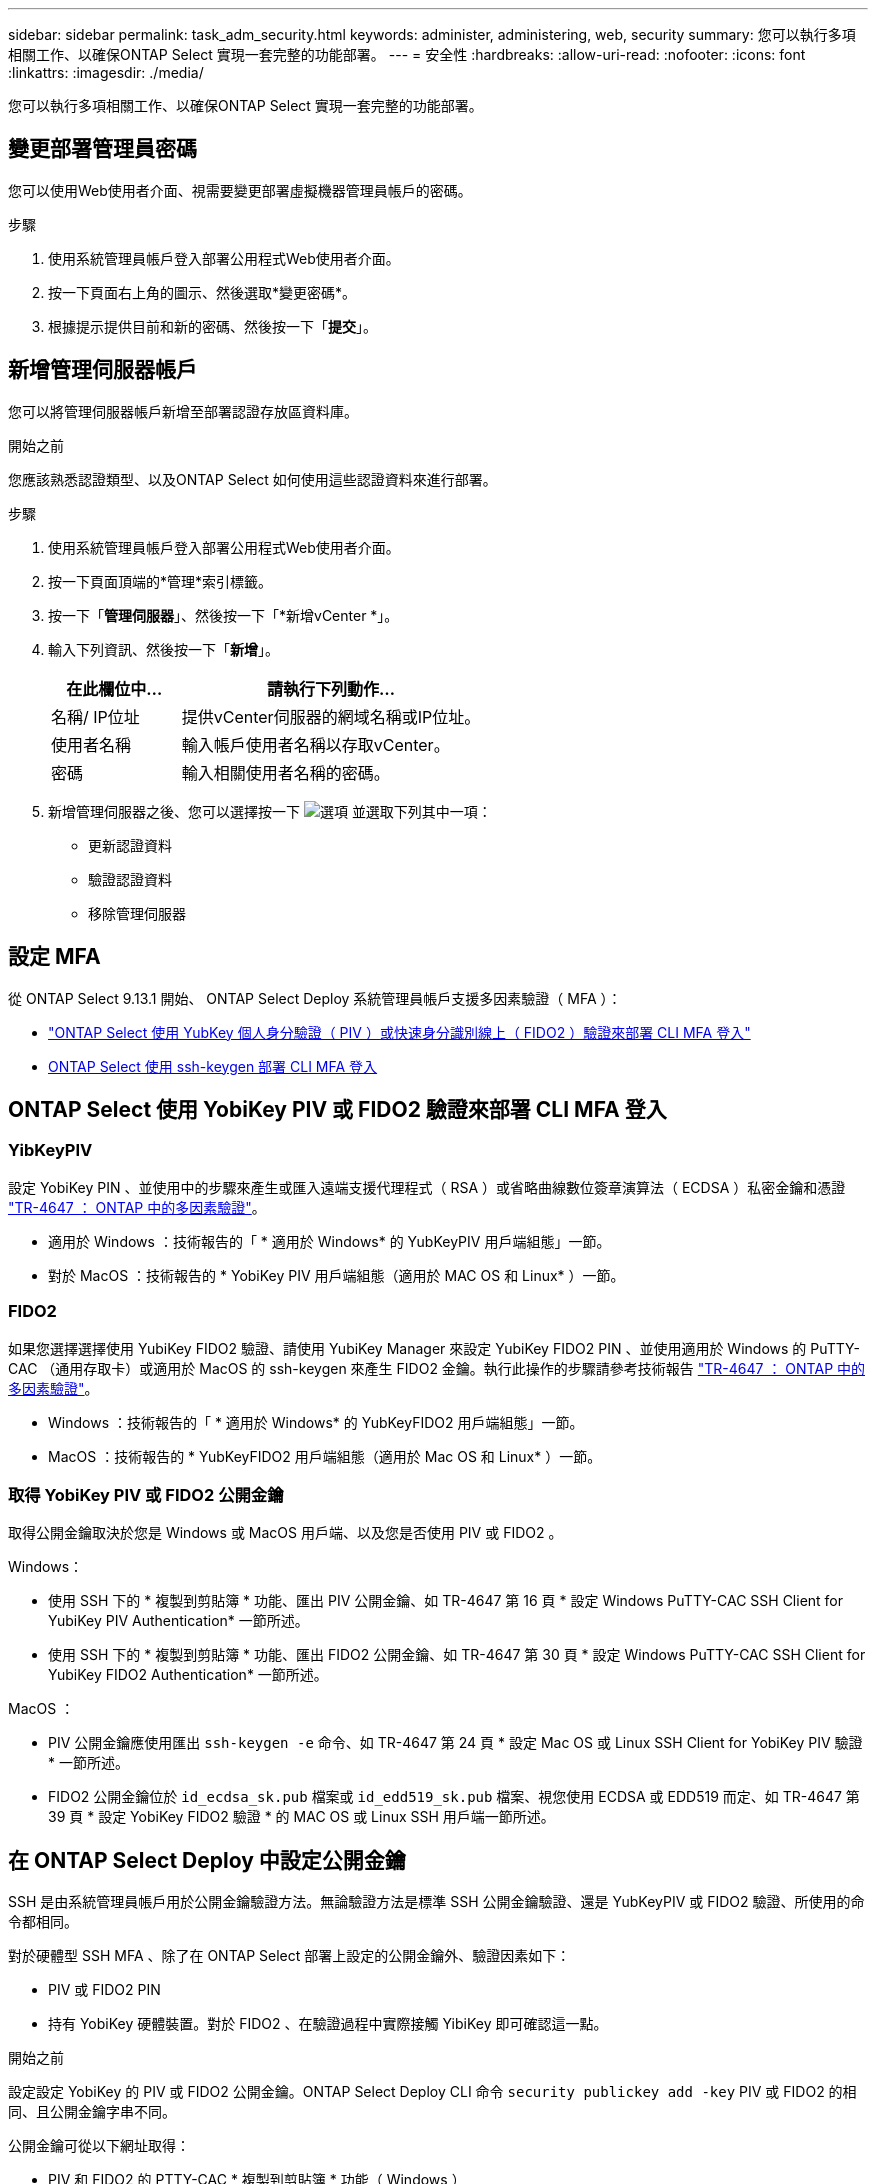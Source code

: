 ---
sidebar: sidebar 
permalink: task_adm_security.html 
keywords: administer, administering, web, security 
summary: 您可以執行多項相關工作、以確保ONTAP Select 實現一套完整的功能部署。 
---
= 安全性
:hardbreaks:
:allow-uri-read: 
:nofooter: 
:icons: font
:linkattrs: 
:imagesdir: ./media/


[role="lead"]
您可以執行多項相關工作、以確保ONTAP Select 實現一套完整的功能部署。



== 變更部署管理員密碼

您可以使用Web使用者介面、視需要變更部署虛擬機器管理員帳戶的密碼。

.步驟
. 使用系統管理員帳戶登入部署公用程式Web使用者介面。
. 按一下頁面右上角的圖示、然後選取*變更密碼*。
. 根據提示提供目前和新的密碼、然後按一下「*提交*」。




== 新增管理伺服器帳戶

您可以將管理伺服器帳戶新增至部署認證存放區資料庫。

.開始之前
您應該熟悉認證類型、以及ONTAP Select 如何使用這些認證資料來進行部署。

.步驟
. 使用系統管理員帳戶登入部署公用程式Web使用者介面。
. 按一下頁面頂端的*管理*索引標籤。
. 按一下「*管理伺服器*」、然後按一下「*新增vCenter *」。
. 輸入下列資訊、然後按一下「*新增*」。
+
[cols="30,70"]
|===
| 在此欄位中… | 請執行下列動作… 


| 名稱/ IP位址 | 提供vCenter伺服器的網域名稱或IP位址。 


| 使用者名稱 | 輸入帳戶使用者名稱以存取vCenter。 


| 密碼 | 輸入相關使用者名稱的密碼。 
|===
. 新增管理伺服器之後、您可以選擇按一下 image:icon_kebab.gif["選項"] 並選取下列其中一項：
+
** 更新認證資料
** 驗證認證資料
** 移除管理伺服器






== 設定 MFA

從 ONTAP Select 9.13.1 開始、 ONTAP Select Deploy 系統管理員帳戶支援多因素驗證（ MFA ）：

* link:task_adm_security.html#ontap-select-deploy-cli-mfa-login-using-yubikey-piv-or-fido2-authentication["ONTAP Select 使用 YubKey 個人身分驗證（ PIV ）或快速身分識別線上（ FIDO2 ）驗證來部署 CLI MFA 登入"]
* <<ONTAP Select 使用 ssh-keygen 部署 CLI MFA 登入>>




== ONTAP Select 使用 YobiKey PIV 或 FIDO2 驗證來部署 CLI MFA 登入



=== YibKeyPIV

設定 YobiKey PIN 、並使用中的步驟來產生或匯入遠端支援代理程式（ RSA ）或省略曲線數位簽章演算法（ ECDSA ）私密金鑰和憑證 link:https://docs.netapp.com/us-en/ontap-technical-reports/security.html#multifactor-authentication["TR-4647 ： ONTAP 中的多因素驗證"^]。

* 適用於 Windows ：技術報告的「 * 適用於 Windows* 的 YubKeyPIV 用戶端組態」一節。
* 對於 MacOS ：技術報告的 * YobiKey PIV 用戶端組態（適用於 MAC OS 和 Linux* ）一節。




=== FIDO2

如果您選擇選擇使用 YubiKey FIDO2 驗證、請使用 YubiKey Manager 來設定 YubiKey FIDO2 PIN 、並使用適用於 Windows 的 PuTTY-CAC （通用存取卡）或適用於 MacOS 的 ssh-keygen 來產生 FIDO2 金鑰。執行此操作的步驟請參考技術報告 link:https://docs.netapp.com/us-en/ontap-technical-reports/security.html#multifactor-authentication["TR-4647 ： ONTAP 中的多因素驗證"^]。

* Windows ：技術報告的「 * 適用於 Windows* 的 YubKeyFIDO2 用戶端組態」一節。
* MacOS ：技術報告的 * YubKeyFIDO2 用戶端組態（適用於 Mac OS 和 Linux* ）一節。




=== 取得 YobiKey PIV 或 FIDO2 公開金鑰

取得公開金鑰取決於您是 Windows 或 MacOS 用戶端、以及您是否使用 PIV 或 FIDO2 。

.Windows：
* 使用 SSH 下的 * 複製到剪貼簿 * 功能、匯出 PIV 公開金鑰、如 TR-4647 第 16 頁 * 設定 Windows PuTTY-CAC SSH Client for YubiKey PIV Authentication* 一節所述。
* 使用 SSH 下的 * 複製到剪貼簿 * 功能、匯出 FIDO2 公開金鑰、如 TR-4647 第 30 頁 * 設定 Windows PuTTY-CAC SSH Client for YubiKey FIDO2 Authentication* 一節所述。


.MacOS ：
* PIV 公開金鑰應使用匯出 `ssh-keygen -e` 命令、如 TR-4647 第 24 頁 * 設定 Mac OS 或 Linux SSH Client for YobiKey PIV 驗證 * 一節所述。
* FIDO2 公開金鑰位於 `id_ecdsa_sk.pub` 檔案或 `id_edd519_sk.pub` 檔案、視您使用 ECDSA 或 EDD519 而定、如 TR-4647 第 39 頁 * 設定 YobiKey FIDO2 驗證 * 的 MAC OS 或 Linux SSH 用戶端一節所述。




== 在 ONTAP Select Deploy 中設定公開金鑰

SSH 是由系統管理員帳戶用於公開金鑰驗證方法。無論驗證方法是標準 SSH 公開金鑰驗證、還是 YubKeyPIV 或 FIDO2 驗證、所使用的命令都相同。

對於硬體型 SSH MFA 、除了在 ONTAP Select 部署上設定的公開金鑰外、驗證因素如下：

* PIV 或 FIDO2 PIN
* 持有 YobiKey 硬體裝置。對於 FIDO2 、在驗證過程中實際接觸 YibiKey 即可確認這一點。


.開始之前
設定設定 YobiKey 的 PIV 或 FIDO2 公開金鑰。ONTAP Select Deploy CLI 命令 `security publickey add -key` PIV 或 FIDO2 的相同、且公開金鑰字串不同。

公開金鑰可從以下網址取得：

* PIV 和 FIDO2 的 PTTY-CAC * 複製到剪貼簿 * 功能（ Windows ）
* 使用以 SSH 相容格式匯出公開金鑰 `ssh-keygen -e` PIV 命令
* 位於的公開金鑰檔案 `~/.ssh/id_***_sk.pub` FIDO2 （ MacOS ）檔案


.步驟
. 在中尋找產生的金鑰 `.ssh/id_***.pub` 檔案：
. 使用將產生的金鑰新增至 ONTAP Select 部署 `security publickey add -key <key>` 命令。
+
[listing]
----
(ONTAPdeploy) security publickey add -key "ssh-rsa <key> user@netapp.com"
----
. 使用啟用 MFA 驗證 `security multifactor authentication enable` 命令。
+
[listing]
----
(ONTAPdeploy) security multifactor authentication enable
MFA enabled Successfully
----




== 使用透過 SSH 的 YobiKey PIV 驗證登入 ONTAP Select 部署

您可以使用透過 SSH 的 YobiKey PIV 驗證登入 ONTAP Select 部署。

.步驟
. 設定 YobiKey Token 、 SSH 用戶端和 ONTAP Select 部署之後、您可以透過 SSH 使用 MFA YobiKey PIV 驗證。
. 登入 ONTAP Select Deploy 。如果您使用的是 Windows PuTTY-CAC SSH 用戶端、會出現一個對話方塊、提示您輸入 YubiKey PIN 。
. 從裝置登入、並連接 YobiKey 。


.輸出範例
[listing]
----
login as: admin
Authenticating with public key "<public_key>"
Further authentication required
<admin>'s password:

NetApp ONTAP Select Deploy Utility.
Copyright (C) NetApp Inc.
All rights reserved.

Version: NetApp Release 9.13.1 Build:6811765 08-17-2023 03:08:09

(ONTAPdeploy)
----


== ONTAP Select 使用 ssh-keygen 部署 CLI MFA 登入

。 `ssh-keygen` Command 是一種工具、可為 SSH 建立新的驗證金鑰配對。金鑰組用於自動化登入、單一登入和驗證主機。

。 `ssh-keygen` 命令支援數種驗證金鑰的公開金鑰演算法。

* 演算法是使用選取的 `-t` 選項
* 使用選取金鑰大小 `-b` 選項


.輸出範例
[listing]
----
ssh-keygen -t ecdsa -b 521
ssh-keygen -t ed25519
ssh-keygen -t ecdsa
----
.步驟
. 在中尋找產生的金鑰 `.ssh/id_***.pub` 檔案：
. 使用將產生的金鑰新增至 ONTAP Select 部署 `security publickey add -key <key>` 命令。
+
[listing]
----
(ONTAPdeploy) security publickey add -key "ssh-rsa <key> user@netapp.com"
----
. 使用啟用 MFA 驗證 `security multifactor authentication enable` 命令。
+
[listing]
----
(ONTAPdeploy) security multifactor authentication enable
MFA enabled Successfully
----
. 啟用 MFA 之後、登入 ONTAP Select 部署系統。您應該會收到類似下列範例的輸出。
+
[listing]
----
[<user ID> ~]$ ssh <admin>
Authenticated with partial success.
<admin>'s password:

NetApp ONTAP Select Deploy Utility.
Copyright (C) NetApp Inc.
All rights reserved.

Version: NetApp Release 9.13.1 Build:6811765 08-17-2023 03:08:09

(ONTAPdeploy)
----




=== 從 MFA 移轉至單一因素驗證

您可以使用下列方法停用部署系統管理員帳戶的 MFA ：

* 如果您可以使用 Secure Shell （ SSH ）以系統管理員身分登入部署 CLI 、請執行停用 MFA `security multifactor authentication disable` 來自 Deploy CLI 的命令。
+
[listing]
----
(ONTAPdeploy) security multifactor authentication disable
MFA disabled Successfully
----
* 如果您無法使用 SSH 以系統管理員身分登入部署 CLI ：
+
.. 透過 vCenter 或 vSphere 連線至部署虛擬機器（ VM ）視訊主控台。
.. 使用管理員帳戶登入部署 CLI 。
.. 執行 `security multifactor authentication disable` 命令。
+
[listing]
----
Debian GNU/Linux 11 <user ID> tty1

<hostname> login: admin
Password:

NetApp ONTAP Select Deploy Utility.
Copyright (C) NetApp Inc.
All rights reserved.

Version: NetApp Release 9.13.1 Build:6811765 08-17-2023 03:08:09

(ONTAPdeploy) security multifactor authentication disable
MFA disabled successfully

(ONTAPdeploy)
----


* 系統管理員可以使用下列項目刪除公開金鑰：
`security publickey delete -key`

